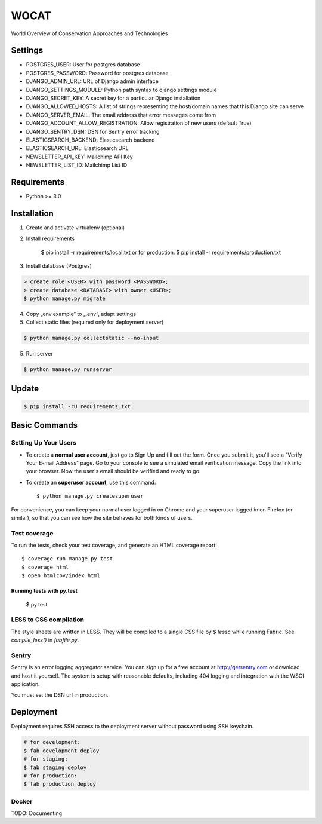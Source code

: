 WOCAT
==============================

World Overview of Conservation Approaches and Technologies


Settings
------------
* POSTGRES_USER: User for postgres database
* POSTGRES_PASSWORD: Password for postgres database
* DJANGO_ADMIN_URL: URL of Django admin interface
* DJANGO_SETTINGS_MODULE: Python path syntax to django settings module
* DJANGO_SECRET_KEY: A secret key for a particular Django installation
* DJANGO_ALLOWED_HOSTS: A list of strings representing the host/domain names that this Django site can serve
* DJANGO_SERVER_EMAIL: The email address that error messages come from
* DJANGO_ACCOUNT_ALLOW_REGISTRATION: Allow registration of new users (default True)
* DJANGO_SENTRY_DSN: DSN for Sentry error tracking
* ELASTICSEARCH_BACKEND: Elasticsearch backend
* ELASTICSEARCH_URL: Elasticsearch URL
* NEWSLETTER_API_KEY: Mailchimp API Key
* NEWSLETTER_LIST_ID: Mailchimp List ID

Requirements
------------

* Python >= 3.0

Installation
------------


1. Create and activate virtualenv (optional)
2. Install requirements

    $ pip install -r requirements/local.txt
    or for production:
    $ pip install -r requirements/production.txt


3. Install database (Postgres)

.. code-block:: sql

  > create role <USER> with password <PASSWORD>;
  > create database <DATABASE> with owner <USER>;
  $ python manage.py migrate

4. Copy „env.example“ to „.env“, adapt settings

5. Collect static files (required only for deployment server)

.. code-block:: bash

  $ python manage.py collectstatic --no-input

5. Run server

.. code-block:: bash

  $ python manage.py runserver

Update
------------

.. code-block:: bash

  $ pip install -rU requirements.txt

Basic Commands
--------------

Setting Up Your Users
^^^^^^^^^^^^^^^^^^^^^

* To create a **normal user account**, just go to Sign Up and fill out the form. Once you submit it, you'll see a "Verify Your E-mail Address" page. Go to your console to see a simulated email verification message. Copy the link into your browser. Now the user's email should be verified and ready to go.

* To create an **superuser account**, use this command::

    $ python manage.py createsuperuser

For convenience, you can keep your normal user logged in on Chrome and your superuser logged in on Firefox (or similar), so that you can see how the site behaves for both kinds of users.

Test coverage
^^^^^^^^^^^^^

To run the tests, check your test coverage, and generate an HTML coverage report::

  $ coverage run manage.py test
  $ coverage html
  $ open htmlcov/index.html

Running tests with py.test
~~~~~~~~~~~~~~~~~~~~~~~~~~~

  $ py.test

LESS to CSS compilation
^^^^^^^^^^^^^^^^^^^^^^^

The style sheets are written in LESS. They will be compiled to a single CSS file by *$ lessc* while running Fabric. See *compile_less()* in *fabfile.py*.


Sentry
^^^^^^

Sentry is an error logging aggregator service. You can sign up for a free account at http://getsentry.com or download and host it yourself.
The system is setup with reasonable defaults, including 404 logging and integration with the WSGI application.

You must set the DSN url in production.

Deployment
----------

Deployment requires SSH access to the deployment server without password using SSH keychain.

.. code-block:: bash

  # for development:
  $ fab development deploy 
  # for staging:
  $ fab staging deploy
  # for production:
  $ fab production deploy


Docker
^^^^^^

TODO: Documenting

